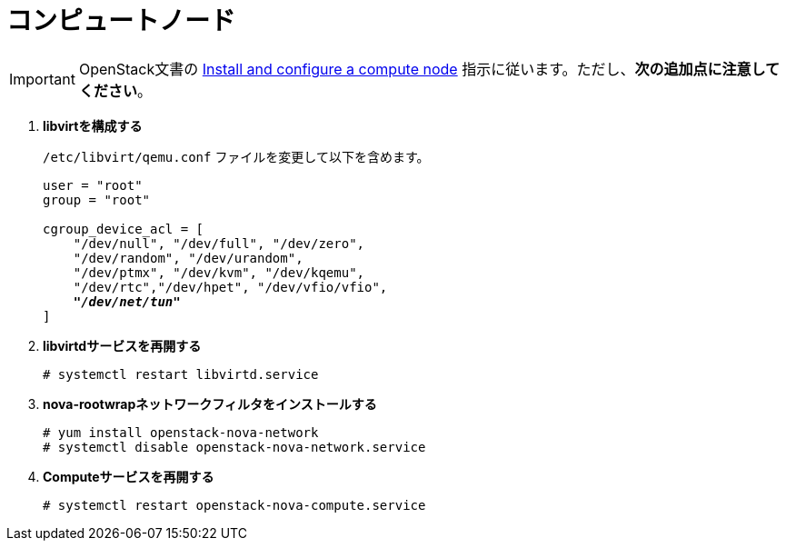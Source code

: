 [[nova_compute_node]]
= コンピュートノード

[IMPORTANT]
OpenStack文書の
http://docs.openstack.org/juno/install-guide/install/yum/content/ch_nova.html#nova-compute-install[Install and configure a compute node]
指示に従います。ただし、*次の追加点に注意してください*。

. *libvirtを構成する*
+
====
`/etc/libvirt/qemu.conf` ファイルを変更して以下を含めます。

[literal,subs="quotes"]
----
user = "root"
group = "root"

cgroup_device_acl = [
    "/dev/null", "/dev/full", "/dev/zero",
    "/dev/random", "/dev/urandom",
    "/dev/ptmx", "/dev/kvm", "/dev/kqemu",
    "/dev/rtc","/dev/hpet", "/dev/vfio/vfio",
    *_"/dev/net/tun"_*
]
----
====

. *libvirtdサービスを再開する*
+
====
[source]
----
# systemctl restart libvirtd.service
----
====

. *nova-rootwrapネットワークフィルタをインストールする*
+
====
[source]
----
# yum install openstack-nova-network
# systemctl disable openstack-nova-network.service
----
====

. *Computeサービスを再開する*
+
====
[source]
----
# systemctl restart openstack-nova-compute.service
----
====

